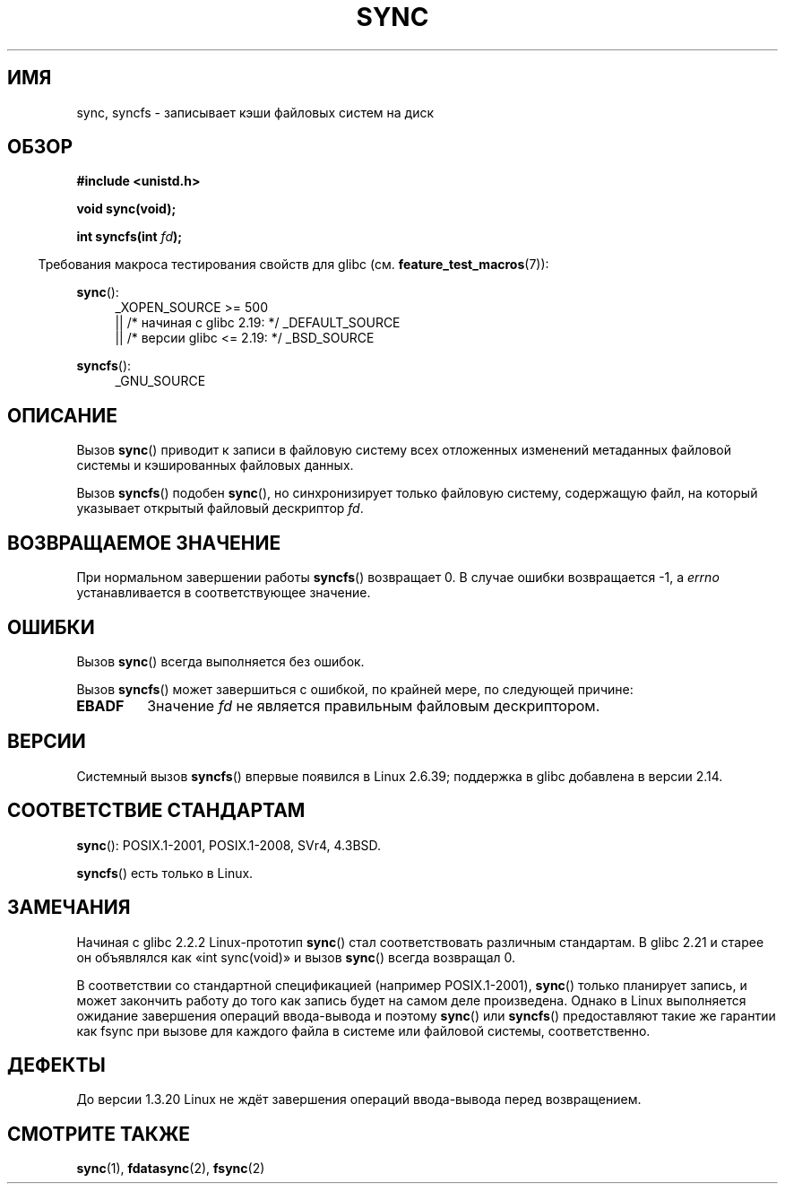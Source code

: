 .\" -*- mode: troff; coding: UTF-8 -*-
.\" Copyright (c) 1992 Drew Eckhardt (drew@cs.colorado.edu), March 28, 1992
.\" and Copyright (c) 2011 Michael Kerrisk <mtk.manpages@gmail.com>
.\"
.\" %%%LICENSE_START(VERBATIM)
.\" Permission is granted to make and distribute verbatim copies of this
.\" manual provided the copyright notice and this permission notice are
.\" preserved on all copies.
.\"
.\" Permission is granted to copy and distribute modified versions of this
.\" manual under the conditions for verbatim copying, provided that the
.\" entire resulting derived work is distributed under the terms of a
.\" permission notice identical to this one.
.\"
.\" Since the Linux kernel and libraries are constantly changing, this
.\" manual page may be incorrect or out-of-date.  The author(s) assume no
.\" responsibility for errors or omissions, or for damages resulting from
.\" the use of the information contained herein.  The author(s) may not
.\" have taken the same level of care in the production of this manual,
.\" which is licensed free of charge, as they might when working
.\" professionally.
.\"
.\" Formatted or processed versions of this manual, if unaccompanied by
.\" the source, must acknowledge the copyright and authors of this work.
.\" %%%LICENSE_END
.\"
.\" Modified by Michael Haardt <michael@moria.de>
.\" Modified Sat Jul 24 12:02:47 1993 by Rik Faith <faith@cs.unc.edu>
.\" Modified 15 Apr 1995 by Michael Chastain <mec@shell.portal.com>:
.\"   Added reference to `bdflush(2)'.
.\" Modified 960414 by Andries Brouwer <aeb@cwi.nl>:
.\"   Added the fact that since 1.3.20 sync actually waits.
.\" Modified Tue Oct 22 22:27:07 1996 by Eric S. Raymond <esr@thyrsus.com>
.\" Modified 2001-10-10 by aeb, following Michael Kerrisk.
.\" 2011-09-07, mtk, Added syncfs() documentation,
.\"
.\"*******************************************************************
.\"
.\" This file was generated with po4a. Translate the source file.
.\"
.\"*******************************************************************
.TH SYNC 2 2017\-09\-15 Linux "Руководство программиста Linux"
.SH ИМЯ
sync, syncfs \- записывает кэши файловых систем на диск
.SH ОБЗОР
\fB#include <unistd.h>\fP
.PP
\fBvoid sync(void);\fP
.PP
\fBint syncfs(int \fP\fIfd\fP\fB);\fP
.PP
.in -4n
Требования макроса тестирования свойств для glibc
(см. \fBfeature_test_macros\fP(7)):
.in
.PP
\fBsync\fP():
.ad l
.RS 4
.\"    || _XOPEN_SOURCE\ &&\ _XOPEN_SOURCE_EXTENDED
_XOPEN_SOURCE\ >=\ 500
    || /* начиная с glibc 2.19: */ _DEFAULT_SOURCE
    || /* версии glibc <= 2.19: */ _BSD_SOURCE
.RE
.ad
.PP
\fBsyncfs\fP():
.ad l
.RS 4
_GNU_SOURCE
.RE
.ad
.SH ОПИСАНИЕ
Вызов \fBsync\fP() приводит к записи в файловую систему всех отложенных
изменений метаданных файловой системы и кэшированных файловых данных.
.PP
Вызов \fBsyncfs\fP() подобен \fBsync\fP(), но синхронизирует только файловую
систему, содержащую файл, на который указывает открытый файловый дескриптор
\fIfd\fP.
.SH "ВОЗВРАЩАЕМОЕ ЗНАЧЕНИЕ"
При нормальном завершении работы \fBsyncfs\fP() возвращает 0. В случае ошибки
возвращается \-1, а \fIerrno\fP устанавливается в соответствующее значение.
.SH ОШИБКИ
Вызов \fBsync\fP() всегда выполняется без ошибок.
.PP
Вызов \fBsyncfs\fP() может завершиться с ошибкой, по крайней мере, по следующей
причине:
.TP 
\fBEBADF\fP
Значение \fIfd\fP не является правильным файловым дескриптором.
.SH ВЕРСИИ
Системный вызов \fBsyncfs\fP() впервые появился в Linux 2.6.39; поддержка в
glibc добавлена в версии 2.14.
.SH "СООТВЕТСТВИЕ СТАНДАРТАМ"
\fBsync\fP(): POSIX.1\-2001, POSIX.1\-2008, SVr4, 4.3BSD.
.PP
\fBsyncfs\fP() есть только в Linux.
.SH ЗАМЕЧАНИЯ
Начиная с glibc 2.2.2 Linux\-прототип \fBsync\fP() стал соответствовать
различным стандартам. В glibc 2.21 и старее он объявлялся как «int
sync(void)» и вызов \fBsync\fP() всегда возвращал 0.
.PP
В соответствии со стандартной спецификацией (например POSIX.1\-2001),
\fBsync\fP() только планирует запись, и может закончить работу до того как
запись будет на самом деле произведена. Однако в Linux выполняется ожидание
завершения операций ввода\-вывода и поэтому \fBsync\fP() или \fBsyncfs\fP()
предоставляют такие же гарантии как fsync при вызове для каждого файла в
системе или файловой системы, соответственно.
.SH ДЕФЕКТЫ
До версии 1.3.20 Linux не ждёт завершения операций ввода\-вывода перед
возвращением.
.SH "СМОТРИТЕ ТАКЖЕ"
\fBsync\fP(1), \fBfdatasync\fP(2), \fBfsync\fP(2)
